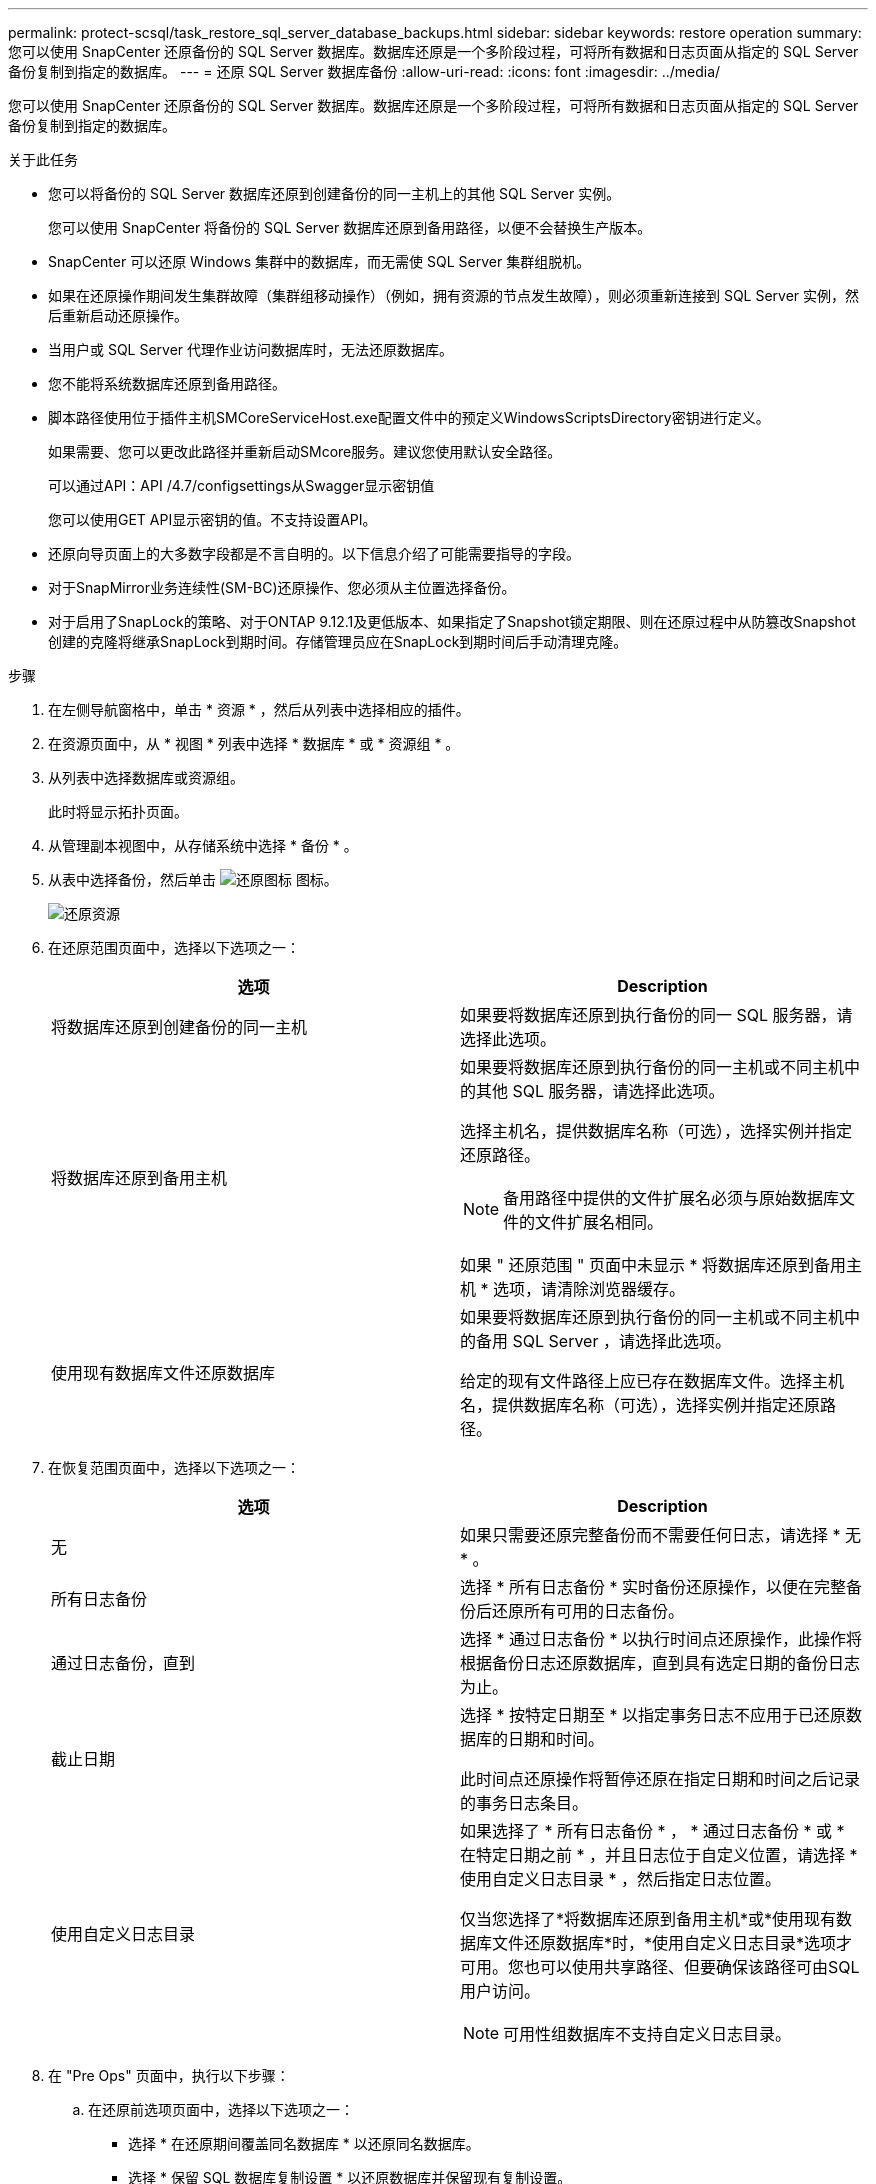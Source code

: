 ---
permalink: protect-scsql/task_restore_sql_server_database_backups.html 
sidebar: sidebar 
keywords: restore operation 
summary: 您可以使用 SnapCenter 还原备份的 SQL Server 数据库。数据库还原是一个多阶段过程，可将所有数据和日志页面从指定的 SQL Server 备份复制到指定的数据库。 
---
= 还原 SQL Server 数据库备份
:allow-uri-read: 
:icons: font
:imagesdir: ../media/


[role="lead"]
您可以使用 SnapCenter 还原备份的 SQL Server 数据库。数据库还原是一个多阶段过程，可将所有数据和日志页面从指定的 SQL Server 备份复制到指定的数据库。

.关于此任务
* 您可以将备份的 SQL Server 数据库还原到创建备份的同一主机上的其他 SQL Server 实例。
+
您可以使用 SnapCenter 将备份的 SQL Server 数据库还原到备用路径，以便不会替换生产版本。

* SnapCenter 可以还原 Windows 集群中的数据库，而无需使 SQL Server 集群组脱机。
* 如果在还原操作期间发生集群故障（集群组移动操作）（例如，拥有资源的节点发生故障），则必须重新连接到 SQL Server 实例，然后重新启动还原操作。
* 当用户或 SQL Server 代理作业访问数据库时，无法还原数据库。
* 您不能将系统数据库还原到备用路径。
* 脚本路径使用位于插件主机SMCoreServiceHost.exe配置文件中的预定义WindowsScriptsDirectory密钥进行定义。
+
如果需要、您可以更改此路径并重新启动SMcore服务。建议您使用默认安全路径。

+
可以通过API：API /4.7/configsettings从Swagger显示密钥值

+
您可以使用GET API显示密钥的值。不支持设置API。

* 还原向导页面上的大多数字段都是不言自明的。以下信息介绍了可能需要指导的字段。
* 对于SnapMirror业务连续性(SM-BC)还原操作、您必须从主位置选择备份。
* 对于启用了SnapLock的策略、对于ONTAP 9.12.1及更低版本、如果指定了Snapshot锁定期限、则在还原过程中从防篡改Snapshot创建的克隆将继承SnapLock到期时间。存储管理员应在SnapLock到期时间后手动清理克隆。


.步骤
. 在左侧导航窗格中，单击 * 资源 * ，然后从列表中选择相应的插件。
. 在资源页面中，从 * 视图 * 列表中选择 * 数据库 * 或 * 资源组 * 。
. 从列表中选择数据库或资源组。
+
此时将显示拓扑页面。

. 从管理副本视图中，从存储系统中选择 * 备份 * 。
. 从表中选择备份，然后单击 image:../media/restore_icon.gif["还原图标"] 图标。
+
image::../media/restoring_resource.gif[还原资源]

. 在还原范围页面中，选择以下选项之一：
+
|===
| 选项 | Description 


 a| 
将数据库还原到创建备份的同一主机
 a| 
如果要将数据库还原到执行备份的同一 SQL 服务器，请选择此选项。



 a| 
将数据库还原到备用主机
 a| 
如果要将数据库还原到执行备份的同一主机或不同主机中的其他 SQL 服务器，请选择此选项。

选择主机名，提供数据库名称（可选），选择实例并指定还原路径。


NOTE: 备用路径中提供的文件扩展名必须与原始数据库文件的文件扩展名相同。

如果 " 还原范围 " 页面中未显示 * 将数据库还原到备用主机 * 选项，请清除浏览器缓存。



 a| 
使用现有数据库文件还原数据库
 a| 
如果要将数据库还原到执行备份的同一主机或不同主机中的备用 SQL Server ，请选择此选项。

给定的现有文件路径上应已存在数据库文件。选择主机名，提供数据库名称（可选），选择实例并指定还原路径。

|===
. 在恢复范围页面中，选择以下选项之一：
+
|===
| 选项 | Description 


 a| 
无
 a| 
如果只需要还原完整备份而不需要任何日志，请选择 * 无 * 。



 a| 
所有日志备份
 a| 
选择 * 所有日志备份 * 实时备份还原操作，以便在完整备份后还原所有可用的日志备份。



 a| 
通过日志备份，直到
 a| 
选择 * 通过日志备份 * 以执行时间点还原操作，此操作将根据备份日志还原数据库，直到具有选定日期的备份日志为止。



 a| 
截止日期
 a| 
选择 * 按特定日期至 * 以指定事务日志不应用于已还原数据库的日期和时间。

此时间点还原操作将暂停还原在指定日期和时间之后记录的事务日志条目。



 a| 
使用自定义日志目录
 a| 
如果选择了 * 所有日志备份 * ， * 通过日志备份 * 或 * 在特定日期之前 * ，并且日志位于自定义位置，请选择 * 使用自定义日志目录 * ，然后指定日志位置。

仅当您选择了*将数据库还原到备用主机*或*使用现有数据库文件还原数据库*时，*使用自定义日志目录*选项才可用。您也可以使用共享路径、但要确保该路径可由SQL用户访问。


NOTE: 可用性组数据库不支持自定义日志目录。

|===
. 在 "Pre Ops" 页面中，执行以下步骤：
+
.. 在还原前选项页面中，选择以下选项之一：
+
*** 选择 * 在还原期间覆盖同名数据库 * 以还原同名数据库。
*** 选择 * 保留 SQL 数据库复制设置 * 以还原数据库并保留现有复制设置。
*** 选择 * 在还原之前创建事务日志备份 * ，以便在还原操作开始之前创建事务日志。
*** 选择 * 如果事务日志备份失败，则退出还原 * ，以便在事务日志备份失败时中止还原操作。


.. 指定要在执行还原作业之前运行的可选脚本。
+
例如，您可以运行脚本来更新 SNMP 陷阱，自动执行警报，发送日志等操作。

+

NOTE: 预处理脚本或后处理脚本路径不应包含驱动器或共享。路径应与scripts_path相关。



. 在操作后页面中，执行以下步骤：
+
.. 在还原完成后选择数据库状态部分中，选择以下选项之一：
+
*** 如果您现在要还原所有必要的备份，请选择 * 操作，但不可用于还原其他事务日志 * 。
+
这是默认行为，通过回滚未提交的事务使数据库做好使用准备。在创建备份之前，您无法还原其他事务日志。

*** 选择 * 不可操作，但可用于还原其他事务日志 * ，以使数据库不可操作，而不回滚未提交的事务。
+
可以还原其他事务日志。在恢复数据库之前，您无法使用它。

*** 选择 * 只读模式，可用于还原其他事务日志 * ，以使数据库处于只读模式。
+
此选项将撤消未提交的事务，但会将撤消的操作保存在备用文件中，以便可以还原恢复效果。

+
如果启用了撤消目录选项，则会还原更多事务日志。如果事务日志的还原操作失败，则可以回滚所做的更改。SQL Server 文档包含详细信息。



.. 指定执行还原作业后要运行的可选脚本。
+
例如，您可以运行脚本来更新 SNMP 陷阱，自动执行警报，发送日志等操作。

+

NOTE: 预处理脚本或后处理脚本路径不应包含驱动器或共享。路径应与scripts_path相关。



. 在通知页面的 * 电子邮件首选项 * 下拉列表中，选择要发送电子邮件的场景。
+
您还必须指定发件人和收件人电子邮件地址以及电子邮件主题。

. 查看摘要，然后单击 * 完成 * 。
. 使用 * 监控 * > * 作业 * 页面监控还原过程。


.相关信息
link:task_restore_and_recover_resources_using_powershell_cmdlets_for_sql.html["使用 PowerShell cmdlet 还原和恢复资源"]

link:task_restore_a_sql_server_database_from_secondary_storage.html["从二级存储还原 SQL Server 数据库"]
